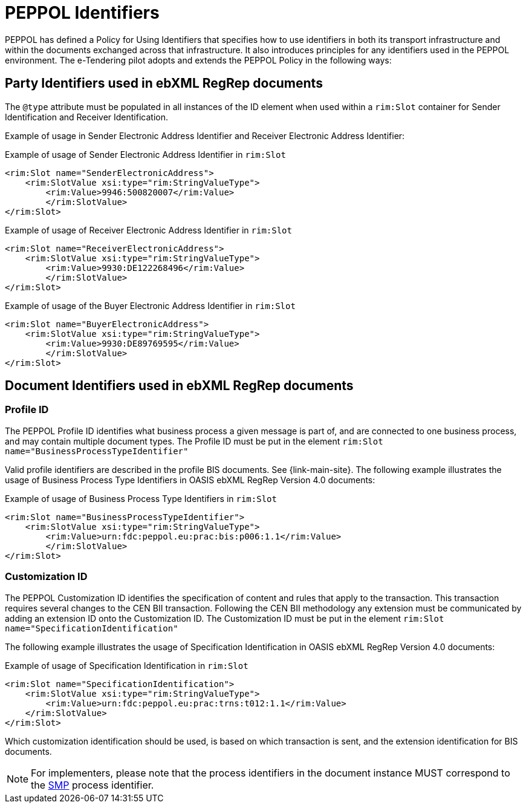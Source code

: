 
= PEPPOL Identifiers

PEPPOL has defined a Policy for Using Identifiers that specifies how to use identifiers in both its transport infrastructure and within the documents exchanged across that infrastructure. It also introduces principles for any identifiers used in the PEPPOL environment. The e-Tendering pilot adopts and extends the PEPPOL Policy in the following ways:

== Party Identifiers used in  ebXML RegRep documents
The `@type` attribute must be populated in all instances of the ID element when used within a `rim:Slot` container for Sender Identification and Receiver Identification.

Example of usage in Sender Electronic Address Identifier and Receiver Electronic Address Identifier:

[source,xml,indent=0]
.Example of usage of Sender Electronic Address Identifier in `rim:Slot`
----
<rim:Slot name="SenderElectronicAddress">
    <rim:SlotValue xsi:type="rim:StringValueType">
        <rim:Value>9946:500820007</rim:Value>
	</rim:SlotValue>
</rim:Slot>

----
[source,xml,indent=0]
.Example of usage of Receiver Electronic Address Identifier in `rim:Slot`
----
<rim:Slot name="ReceiverElectronicAddress">
    <rim:SlotValue xsi:type="rim:StringValueType">
        <rim:Value>9930:DE122268496</rim:Value>
	</rim:SlotValue>
</rim:Slot>

----
[source,xml,indent=0]
.Example of usage of the Buyer Electronic Address Identifier in `rim:Slot`
----
<rim:Slot name="BuyerElectronicAddress">
    <rim:SlotValue xsi:type="rim:StringValueType">
        <rim:Value>9930:DE89769595</rim:Value>
	</rim:SlotValue>
</rim:Slot>

----

== Document Identifiers used in ebXML RegRep documents

=== Profile ID
The PEPPOL Profile ID identifies what business process a given message is part of, and are connected to one business process, and may contain multiple document types. The Profile ID must be put in the element `rim:Slot name="BusinessProcessTypeIdentifier"`

Valid profile identifiers are described in the profile BIS documents. See {link-main-site}. The following example illustrates the usage of Business Process Type Identifiers in OASIS ebXML RegRep Version 4.0 documents:

[source,xml,indent=0]
.Example of usage of Business Process Type Identifiers in `rim:Slot`
----
<rim:Slot name="BusinessProcessTypeIdentifier">
    <rim:SlotValue xsi:type="rim:StringValueType">
        <rim:Value>urn:fdc:peppol.eu:prac:bis:p006:1.1</rim:Value>
	</rim:SlotValue>
</rim:Slot>
----



=== Customization ID

The PEPPOL Customization ID identifies the specification of content and rules that apply to the transaction. This transaction requires several changes to the CEN BII transaction. Following the CEN BII methodology any extension must be communicated by adding an extension ID onto the Customization ID. The Customization ID must be put in the element `rim:Slot name="SpecificationIdentification"`

The following example illustrates the usage of Specification Identification in OASIS ebXML RegRep Version 4.0 documents:

[source,xml,indent=0]
.Example of usage of Specification Identification in `rim:Slot`
----
<rim:Slot name="SpecificationIdentification">
    <rim:SlotValue xsi:type="rim:StringValueType">
        <rim:Value>urn:fdc:peppol.eu:prac:trns:t012:1.1</rim:Value>
    </rim:SlotValue>
</rim:Slot>
----

Which customization identification should be used, is based on which transaction is sent, and the extension identification for BIS documents.

NOTE: For implementers, please note that the process identifiers in the document instance MUST correspond to the http://docs.oasis-open.org/bdxr/bdx-smp/v1.0/cs03/bdx-smp-v1.0-cs03.pdf[SMP] process identifier.
